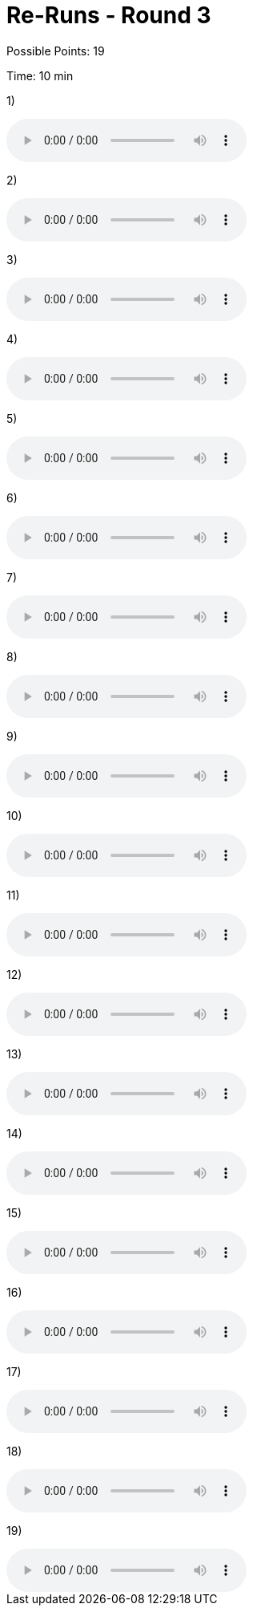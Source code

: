= Re-Runs - Round 3

Possible Points: 19

Time: 10 min

1) 

audio::../videos/question1.mp3[]

2)

audio::../videos/question2.mp3[]

3)

audio::../videos/question3.mp3[]

4)

audio::../videos/question4.mp3[]

5)

audio::../videos/question5.mp3[]

6)

audio::../videos/question6.mp3[]

7)

audio::../videos/question7.mp3[]

8)

audio::../videos/question8.mp3[]

9)

audio::../videos/question9.mp3[]

10)

audio::../videos/question10.mp3[]

11)

audio::../videos/question11.mp3[]

12)

audio::../videos/question12.mp3[]

13)

audio::../videos/question13.mp3[]

14)

audio::../videos/question14.mp3[]

15)

audio::../videos/question15.mp3[]

16)

audio::../videos/question16.mp3[]

17)

audio::../videos/question17.mp3[]

18)

audio::../videos/question18.mp3[]

19)

audio::../videos/question19.mp3[]
